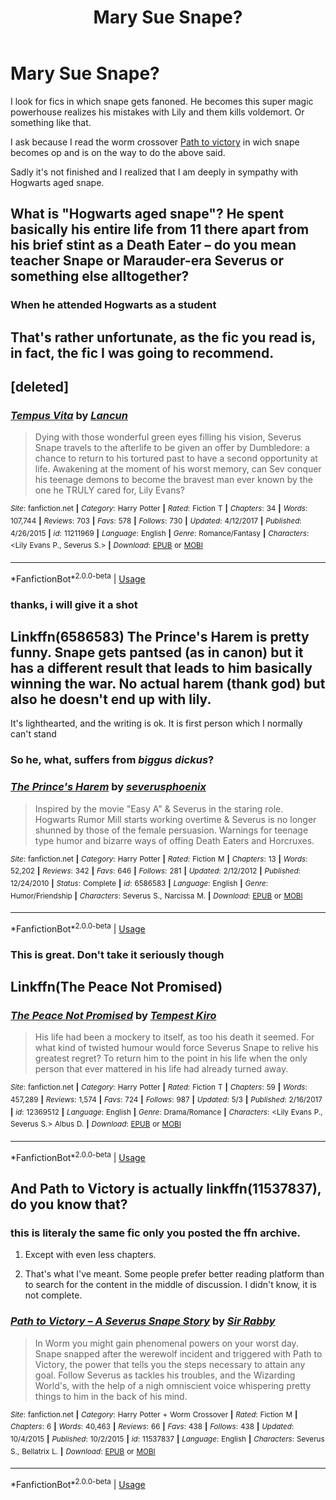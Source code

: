#+TITLE: Mary Sue Snape?

* Mary Sue Snape?
:PROPERTIES:
:Author: Agasthenes
:Score: 7
:DateUnix: 1557071785.0
:DateShort: 2019-May-05
:END:
I look for fics in which snape gets fanoned. He becomes this super magic powerhouse realizes his mistakes with Lily and them kills voldemort. Or something like that.

I ask because I read the worm crossover [[https://forums.spacebattles.com/threads/path-to-victory-%E2%80%93-a-severus-snape-story-worm-hp.357413/][Path to victory]] in wich snape becomes op and is on the way to do the above said.

Sadly it's not finished and I realized that I am deeply in sympathy with Hogwarts aged snape.


** What is "Hogwarts aged snape"? He spent basically his entire life from 11 there apart from his brief stint as a Death Eater -- do you mean teacher Snape or Marauder-era Severus or something else alltogether?
:PROPERTIES:
:Author: Fredrik1994
:Score: 4
:DateUnix: 1557079858.0
:DateShort: 2019-May-05
:END:

*** When he attended Hogwarts as a student
:PROPERTIES:
:Author: Agasthenes
:Score: 6
:DateUnix: 1557084261.0
:DateShort: 2019-May-05
:END:


** That's rather unfortunate, as the fic you read is, in fact, the fic I was going to recommend.
:PROPERTIES:
:Author: tn5421
:Score: 2
:DateUnix: 1557127435.0
:DateShort: 2019-May-06
:END:


** [deleted]
:PROPERTIES:
:Score: 2
:DateUnix: 1557073420.0
:DateShort: 2019-May-05
:END:

*** [[https://www.fanfiction.net/s/11211969/1/][*/Tempus Vita/*]] by [[https://www.fanfiction.net/u/6671808/Lancun][/Lancun/]]

#+begin_quote
  Dying with those wonderful green eyes filling his vision, Severus Snape travels to the afterlife to be given an offer by Dumbledore: a chance to return to his tortured past to have a second opportunity at life. Awakening at the moment of his worst memory, can Sev conquer his teenage demons to become the bravest man ever known by the one he TRULY cared for, Lily Evans?
#+end_quote

^{/Site/:} ^{fanfiction.net} ^{*|*} ^{/Category/:} ^{Harry} ^{Potter} ^{*|*} ^{/Rated/:} ^{Fiction} ^{T} ^{*|*} ^{/Chapters/:} ^{34} ^{*|*} ^{/Words/:} ^{107,744} ^{*|*} ^{/Reviews/:} ^{703} ^{*|*} ^{/Favs/:} ^{578} ^{*|*} ^{/Follows/:} ^{730} ^{*|*} ^{/Updated/:} ^{4/12/2017} ^{*|*} ^{/Published/:} ^{4/26/2015} ^{*|*} ^{/id/:} ^{11211969} ^{*|*} ^{/Language/:} ^{English} ^{*|*} ^{/Genre/:} ^{Romance/Fantasy} ^{*|*} ^{/Characters/:} ^{<Lily} ^{Evans} ^{P.,} ^{Severus} ^{S.>} ^{*|*} ^{/Download/:} ^{[[http://www.ff2ebook.com/old/ffn-bot/index.php?id=11211969&source=ff&filetype=epub][EPUB]]} ^{or} ^{[[http://www.ff2ebook.com/old/ffn-bot/index.php?id=11211969&source=ff&filetype=mobi][MOBI]]}

--------------

*FanfictionBot*^{2.0.0-beta} | [[https://github.com/tusing/reddit-ffn-bot/wiki/Usage][Usage]]
:PROPERTIES:
:Author: FanfictionBot
:Score: 0
:DateUnix: 1557073439.0
:DateShort: 2019-May-05
:END:


*** thanks, i will give it a shot
:PROPERTIES:
:Author: Agasthenes
:Score: 0
:DateUnix: 1557075653.0
:DateShort: 2019-May-05
:END:


** Linkffn(6586583) The Prince's Harem is pretty funny. Snape gets pantsed (as in canon) but it has a different result that leads to him basically winning the war. No actual harem (thank god) but also he doesn't end up with lily.

It's lighthearted, and the writing is ok. It is first person which I normally can't stand
:PROPERTIES:
:Author: brotayto-brotahto
:Score: 1
:DateUnix: 1557081520.0
:DateShort: 2019-May-05
:END:

*** So he, what, suffers from /biggus dickus/?
:PROPERTIES:
:Author: tn5421
:Score: 3
:DateUnix: 1557127470.0
:DateShort: 2019-May-06
:END:


*** [[https://www.fanfiction.net/s/6586583/1/][*/The Prince's Harem/*]] by [[https://www.fanfiction.net/u/714311/severusphoenix][/severusphoenix/]]

#+begin_quote
  Inspired by the movie "Easy A" & Severus in the staring role. Hogwarts Rumor Mill starts working overtime & Severus is no longer shunned by those of the female persuasion. Warnings for teenage type humor and bizarre ways of offing Death Eaters and Horcruxes.
#+end_quote

^{/Site/:} ^{fanfiction.net} ^{*|*} ^{/Category/:} ^{Harry} ^{Potter} ^{*|*} ^{/Rated/:} ^{Fiction} ^{M} ^{*|*} ^{/Chapters/:} ^{13} ^{*|*} ^{/Words/:} ^{52,202} ^{*|*} ^{/Reviews/:} ^{342} ^{*|*} ^{/Favs/:} ^{646} ^{*|*} ^{/Follows/:} ^{281} ^{*|*} ^{/Updated/:} ^{2/12/2012} ^{*|*} ^{/Published/:} ^{12/24/2010} ^{*|*} ^{/Status/:} ^{Complete} ^{*|*} ^{/id/:} ^{6586583} ^{*|*} ^{/Language/:} ^{English} ^{*|*} ^{/Genre/:} ^{Humor/Friendship} ^{*|*} ^{/Characters/:} ^{Severus} ^{S.,} ^{Narcissa} ^{M.} ^{*|*} ^{/Download/:} ^{[[http://www.ff2ebook.com/old/ffn-bot/index.php?id=6586583&source=ff&filetype=epub][EPUB]]} ^{or} ^{[[http://www.ff2ebook.com/old/ffn-bot/index.php?id=6586583&source=ff&filetype=mobi][MOBI]]}

--------------

*FanfictionBot*^{2.0.0-beta} | [[https://github.com/tusing/reddit-ffn-bot/wiki/Usage][Usage]]
:PROPERTIES:
:Author: FanfictionBot
:Score: 1
:DateUnix: 1557081539.0
:DateShort: 2019-May-05
:END:


*** This is great. Don't take it seriously though
:PROPERTIES:
:Score: 2
:DateUnix: 1557094742.0
:DateShort: 2019-May-06
:END:


** Linkffn(The Peace Not Promised)
:PROPERTIES:
:Author: Redhotlipstik
:Score: 1
:DateUnix: 1557081845.0
:DateShort: 2019-May-05
:END:

*** [[https://www.fanfiction.net/s/12369512/1/][*/The Peace Not Promised/*]] by [[https://www.fanfiction.net/u/812247/Tempest-Kiro][/Tempest Kiro/]]

#+begin_quote
  His life had been a mockery to itself, as too his death it seemed. For what kind of twisted humour would force Severus Snape to relive his greatest regret? To return him to the point in his life when the only person that ever mattered in his life had already turned away.
#+end_quote

^{/Site/:} ^{fanfiction.net} ^{*|*} ^{/Category/:} ^{Harry} ^{Potter} ^{*|*} ^{/Rated/:} ^{Fiction} ^{T} ^{*|*} ^{/Chapters/:} ^{59} ^{*|*} ^{/Words/:} ^{457,289} ^{*|*} ^{/Reviews/:} ^{1,574} ^{*|*} ^{/Favs/:} ^{724} ^{*|*} ^{/Follows/:} ^{987} ^{*|*} ^{/Updated/:} ^{5/3} ^{*|*} ^{/Published/:} ^{2/16/2017} ^{*|*} ^{/id/:} ^{12369512} ^{*|*} ^{/Language/:} ^{English} ^{*|*} ^{/Genre/:} ^{Drama/Romance} ^{*|*} ^{/Characters/:} ^{<Lily} ^{Evans} ^{P.,} ^{Severus} ^{S.>} ^{Albus} ^{D.} ^{*|*} ^{/Download/:} ^{[[http://www.ff2ebook.com/old/ffn-bot/index.php?id=12369512&source=ff&filetype=epub][EPUB]]} ^{or} ^{[[http://www.ff2ebook.com/old/ffn-bot/index.php?id=12369512&source=ff&filetype=mobi][MOBI]]}

--------------

*FanfictionBot*^{2.0.0-beta} | [[https://github.com/tusing/reddit-ffn-bot/wiki/Usage][Usage]]
:PROPERTIES:
:Author: FanfictionBot
:Score: 1
:DateUnix: 1557081862.0
:DateShort: 2019-May-05
:END:


** And Path to Victory is actually linkffn(11537837), do you know that?
:PROPERTIES:
:Author: ceplma
:Score: -4
:DateUnix: 1557075341.0
:DateShort: 2019-May-05
:END:

*** this is literaly the same fic only you posted the ffn archive.
:PROPERTIES:
:Author: Agasthenes
:Score: 7
:DateUnix: 1557075610.0
:DateShort: 2019-May-05
:END:

**** Except with even less chapters.
:PROPERTIES:
:Score: 2
:DateUnix: 1557075742.0
:DateShort: 2019-May-05
:END:


**** That's what I've meant. Some people prefer better reading platform than to search for the content in the middle of discussion. I didn't know, it is not complete.
:PROPERTIES:
:Author: ceplma
:Score: 0
:DateUnix: 1557085088.0
:DateShort: 2019-May-06
:END:


*** [[https://www.fanfiction.net/s/11537837/1/][*/Path to Victory -- A Severus Snape Story/*]] by [[https://www.fanfiction.net/u/6419570/Sir-Rabby][/Sir Rabby/]]

#+begin_quote
  In Worm you might gain phenomenal powers on your worst day. Snape snapped after the werewolf incident and triggered with Path to Victory, the power that tells you the steps necessary to attain any goal. Follow Severus as tackles his troubles, and the Wizarding World's, with the help of a nigh omniscient voice whispering pretty things to him in the back of his mind.
#+end_quote

^{/Site/:} ^{fanfiction.net} ^{*|*} ^{/Category/:} ^{Harry} ^{Potter} ^{+} ^{Worm} ^{Crossover} ^{*|*} ^{/Rated/:} ^{Fiction} ^{M} ^{*|*} ^{/Chapters/:} ^{6} ^{*|*} ^{/Words/:} ^{40,463} ^{*|*} ^{/Reviews/:} ^{66} ^{*|*} ^{/Favs/:} ^{438} ^{*|*} ^{/Follows/:} ^{438} ^{*|*} ^{/Updated/:} ^{10/4/2015} ^{*|*} ^{/Published/:} ^{10/2/2015} ^{*|*} ^{/id/:} ^{11537837} ^{*|*} ^{/Language/:} ^{English} ^{*|*} ^{/Characters/:} ^{Severus} ^{S.,} ^{Bellatrix} ^{L.} ^{*|*} ^{/Download/:} ^{[[http://www.ff2ebook.com/old/ffn-bot/index.php?id=11537837&source=ff&filetype=epub][EPUB]]} ^{or} ^{[[http://www.ff2ebook.com/old/ffn-bot/index.php?id=11537837&source=ff&filetype=mobi][MOBI]]}

--------------

*FanfictionBot*^{2.0.0-beta} | [[https://github.com/tusing/reddit-ffn-bot/wiki/Usage][Usage]]
:PROPERTIES:
:Author: FanfictionBot
:Score: 1
:DateUnix: 1557075358.0
:DateShort: 2019-May-05
:END:
